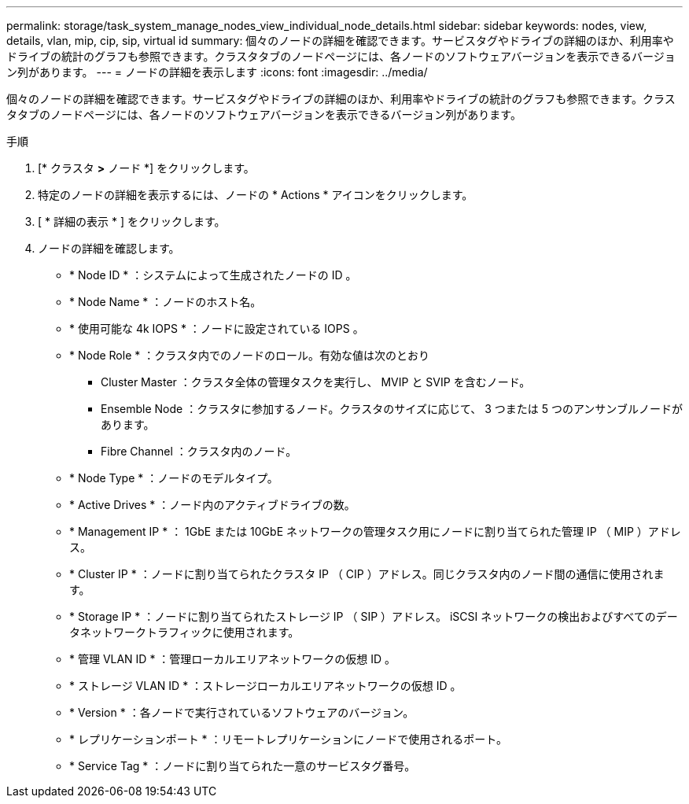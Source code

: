 ---
permalink: storage/task_system_manage_nodes_view_individual_node_details.html 
sidebar: sidebar 
keywords: nodes, view, details, vlan, mip, cip, sip, virtual id 
summary: 個々のノードの詳細を確認できます。サービスタグやドライブの詳細のほか、利用率やドライブの統計のグラフも参照できます。クラスタタブのノードページには、各ノードのソフトウェアバージョンを表示できるバージョン列があります。 
---
= ノードの詳細を表示します
:icons: font
:imagesdir: ../media/


[role="lead"]
個々のノードの詳細を確認できます。サービスタグやドライブの詳細のほか、利用率やドライブの統計のグラフも参照できます。クラスタタブのノードページには、各ノードのソフトウェアバージョンを表示できるバージョン列があります。

.手順
. [* クラスタ *>* ノード *] をクリックします。
. 特定のノードの詳細を表示するには、ノードの * Actions * アイコンをクリックします。
. [ * 詳細の表示 * ] をクリックします。
. ノードの詳細を確認します。
+
** * Node ID * ：システムによって生成されたノードの ID 。
** * Node Name * ：ノードのホスト名。
** * 使用可能な 4k IOPS * ：ノードに設定されている IOPS 。
** * Node Role * ：クラスタ内でのノードのロール。有効な値は次のとおり
+
*** Cluster Master ：クラスタ全体の管理タスクを実行し、 MVIP と SVIP を含むノード。
*** Ensemble Node ：クラスタに参加するノード。クラスタのサイズに応じて、 3 つまたは 5 つのアンサンブルノードがあります。
*** Fibre Channel ：クラスタ内のノード。


** * Node Type * ：ノードのモデルタイプ。
** * Active Drives * ：ノード内のアクティブドライブの数。
** * Management IP * ： 1GbE または 10GbE ネットワークの管理タスク用にノードに割り当てられた管理 IP （ MIP ）アドレス。
** * Cluster IP * ：ノードに割り当てられたクラスタ IP （ CIP ）アドレス。同じクラスタ内のノード間の通信に使用されます。
** * Storage IP * ：ノードに割り当てられたストレージ IP （ SIP ）アドレス。 iSCSI ネットワークの検出およびすべてのデータネットワークトラフィックに使用されます。
** * 管理 VLAN ID * ：管理ローカルエリアネットワークの仮想 ID 。
** * ストレージ VLAN ID * ：ストレージローカルエリアネットワークの仮想 ID 。
** * Version * ：各ノードで実行されているソフトウェアのバージョン。
** * レプリケーションポート * ：リモートレプリケーションにノードで使用されるポート。
** * Service Tag * ：ノードに割り当てられた一意のサービスタグ番号。



